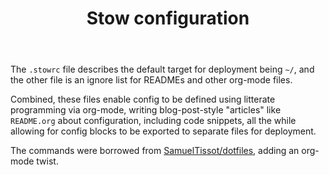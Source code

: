 #+TITLE: Stow configuration

The =.stowrc= file describes the default target for deployment being =~/=,
and the other file is an ignore list for READMEs and other org-mode
files.

Combined, these files enable config to be defined using litterate
programming via org-mode, writing blog-post-style "articles" like
=README.org= about configuration, including code snippets, all the while
allowing for config blocks to be exported to separate files for
deployment.

The commands were borrowed from [[https://github.com/SamuelTissot/dotfiles/tree/linux][SamuelTissot/dotfiles]], adding an
org-mode twist.
